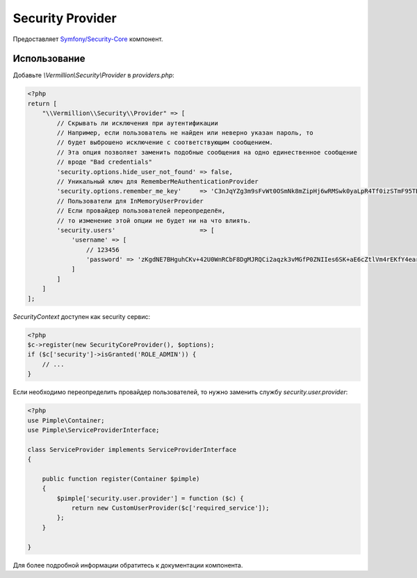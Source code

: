 Security Provider
=================

Предоставляет `Symfony/Security-Core <https://github.com/symfony/security-core>`_ компонент.

Использование
-------------

Добавьте `\\Vermillion\\Security\\Provider` в `providers.php`:

.. code-block:: php

    <?php
    return [
        "\\Vermillion\\Security\\Provider" => [
            // Скрывать ли исключения при аутентификации
            // Например, если пользователь не найден или неверно указан пароль, то
            // будет выброшено исключение с соответствующим сообщением.
            // Эта опция позволяет заменить подобные сообщения на одно единественное сообщение
            // вроде "Bad credentials"
            'security.options.hide_user_not_found' => false,
            // Уникальный ключ для RememberMeAuthenticationProvider
            'security.options.remember_me_key'     => 'C3nJqYZg3m9sFvWt0OSmNk8mZipHj6wRMSwk0yaLpR4Tf0izSTmF95TB5Ec6',
            // Пользователи для InMemoryUserProvider
            // Если провайдер пользователей переопределён,
            // то изменение этой опции не будет ни на что влиять.
            'security.users'                       => [
                'username' => [
                    // 123456
                    'password' => 'zKgdNE7BHguhCKv+42U0WnRCbF8DgMJRQCi2aqzk3vMGfP0ZNIIes6SK+aE6cZtlVm4rEKfY4earvqcNGIMuSA=='
                ]
            ]
        ]
    ];


`SecurityContext` доступен как security сервис:

.. code-block:: php

    <?php
    $c->register(new SecurityCoreProvider(), $options);
    if ($c['security']->isGranted('ROLE_ADMIN')) {
        // ...
    }

Если необходимо переопределить провайдер пользователей, то нужно заменить службу `security.user.provider`:

.. code-block:: php

    <?php
    use Pimple\Container;
    use Pimple\ServiceProviderInterface;

    class ServiceProvider implements ServiceProviderInterface
    {

        public function register(Container $pimple)
        {
            $pimple['security.user.provider'] = function ($c) {
                return new CustomUserProvider($c['required_service']);
            };
        }

    }

Для более подробной информации обратитесь к документации компонента.
